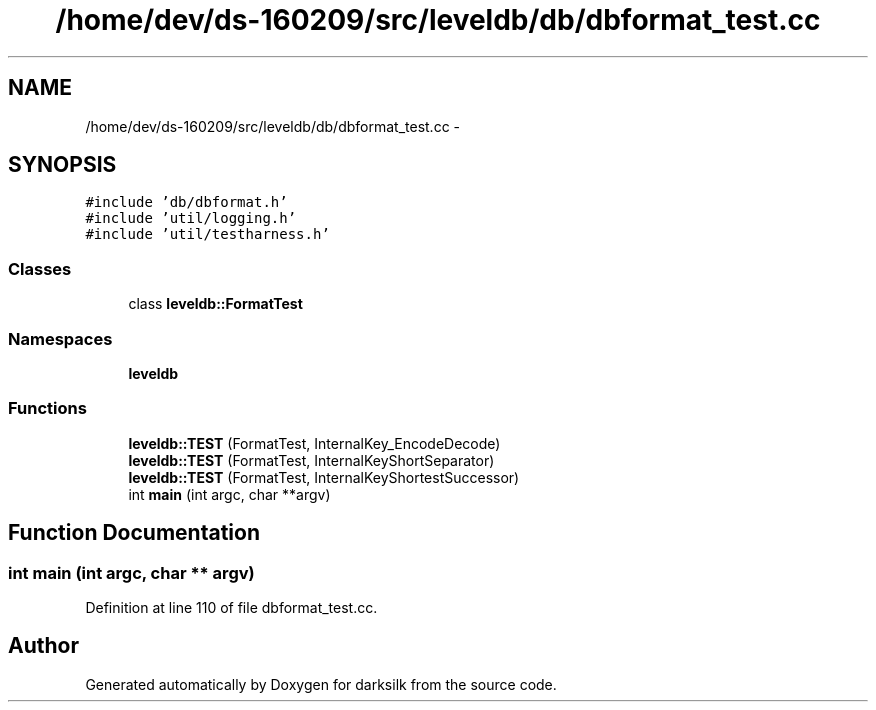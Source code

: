 .TH "/home/dev/ds-160209/src/leveldb/db/dbformat_test.cc" 3 "Wed Feb 10 2016" "Version 1.0.0.0" "darksilk" \" -*- nroff -*-
.ad l
.nh
.SH NAME
/home/dev/ds-160209/src/leveldb/db/dbformat_test.cc \- 
.SH SYNOPSIS
.br
.PP
\fC#include 'db/dbformat\&.h'\fP
.br
\fC#include 'util/logging\&.h'\fP
.br
\fC#include 'util/testharness\&.h'\fP
.br

.SS "Classes"

.in +1c
.ti -1c
.RI "class \fBleveldb::FormatTest\fP"
.br
.in -1c
.SS "Namespaces"

.in +1c
.ti -1c
.RI " \fBleveldb\fP"
.br
.in -1c
.SS "Functions"

.in +1c
.ti -1c
.RI "\fBleveldb::TEST\fP (FormatTest, InternalKey_EncodeDecode)"
.br
.ti -1c
.RI "\fBleveldb::TEST\fP (FormatTest, InternalKeyShortSeparator)"
.br
.ti -1c
.RI "\fBleveldb::TEST\fP (FormatTest, InternalKeyShortestSuccessor)"
.br
.ti -1c
.RI "int \fBmain\fP (int argc, char **argv)"
.br
.in -1c
.SH "Function Documentation"
.PP 
.SS "int main (int argc, char ** argv)"

.PP
Definition at line 110 of file dbformat_test\&.cc\&.
.SH "Author"
.PP 
Generated automatically by Doxygen for darksilk from the source code\&.
